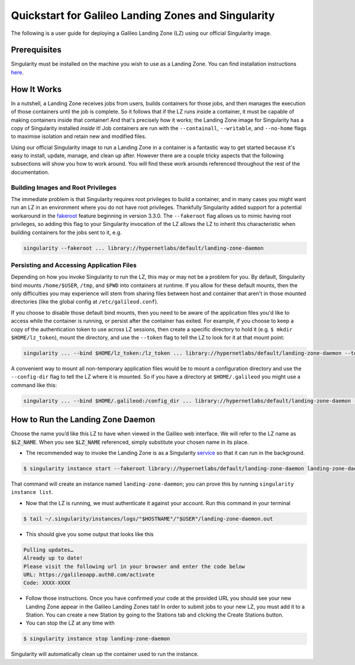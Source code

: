 .. _landing_zone_singularity:

Quickstart for Galileo Landing Zones and Singularity
====================================================

The following is a user guide for deploying a Galileo Landing Zone
(LZ) using our official Singularity image.

Prerequisites
-------------

Singularity must be installed on the machine you wish to use as a
Landing Zone. You can find installation instructions `here
<https://sylabs.io/singularity/https://sylabs.io/singularity/>`_.

How It Works
------------

In a nutshell, a Landing Zone receives jobs from users, builds
containers for those jobs, and then manages the execution of those
containers until the job is complete. So it follows that if the LZ
runs inside a container, it must be capable of making containers
inside that container! And that's precisely how it works; the Landing
Zone image for Singularity has a copy of Singularity installed
*inside* it! Job containers are run with the ``--containall``,
``--writable``, and ``--no-home`` flags to maximise isolation and
retain new and modified files.

Using our official Singularity image to run a Landing Zone in a
container is a fantastic way to get started because it's easy to
install, update, manage, and clean up after. However there are a
couple tricky aspects that the following subsections will show you how
to work around. You will find these work arounds referenced throughout
the rest of the documentation.

Building Images and Root Privileges
~~~~~~~~~~~~~~~~~~~~~~~~~~~~~~~~~~~

The immediate problem is that Singularity requires root privileges to
build a container, and in many cases you might want run an LZ in an
environment where you do not have root privileges. Thankfully
Singularity added support for a potential workaround in the `fakeroot
<https://sylabs.io/guides/3.6/user-guide/fakeroot.html>`_ feature
beginning in version 3.3.0. The ``--fakeroot`` flag allows us to mimic
having root privileges, so adding this flag to your Singularity
invocation of the LZ allows the LZ to inherit this characteristic when
building containers for the jobs sent to it,
e.g.

.. code-block:: bash

   singularity --fakeroot ... library://hypernetlabs/default/landing-zone-daemon

Persisting and Accessing Application Files
~~~~~~~~~~~~~~~~~~~~~~~~~~~~~~~~~~~~~~~~~~

Depending on how you invoke Singularity to run the LZ, this may or may
not be a problem for you. By default, Singularity bind mounts
``/home/$USER``, ``/tmp``, and ``$PWD`` into containers at runtime. If
you allow for these default mounts, then the only difficulties you may
experience will stem from sharing files between host and container
that aren't in those mounted directories (like the global config at
``/etc/galileod.conf``).

If you choose to disable those default bind mounts, then you need to
be aware of the application files you'd like to access while the
container is running, or persist after the container has exited. For
example, if you choose to keep a copy of the authentication token to use
across LZ sessions, then create a specific directory to hold it
(e.g. ``$ mkdir $HOME/lz_token``), mount the directory, and use the
``--token`` flag to tell the LZ to look for it at that mount point:

.. code-block:: bash

   singularity ... --bind $HOME/lz_token:/lz_token ... library://hypernetlabs/default/landing-zone-daemon --token /lz_token/auth.token ...

A convenient way to mount all non-temporary application files would be
to mount a configuration directory and use the ``--config-dir`` flag
to tell the LZ where it is mounted. So if you have a directory at
``$HOME/.galileod`` you might use a command like this:

.. code-block:: bash

   singularity ... --bind $HOME/.galileod:/config_dir ... library://hypernetlabs/default/landing-zone-daemon --config-dir /config_dir

How to Run the Landing Zone Daemon
----------------------------------

Choose the name you’d like this LZ to have when viewed in the Galileo
web interface. We will refer to the LZ name as :code:`$LZ_NAME`. When
you see :code:`$LZ_NAME` referenced, simply substitute your chosen
name in its place.

* The recommended way to invoke the Landing Zone is as a Singularity
  `service
  <https://sylabs.io/guides/3.6/user-guide/running_services.html>`_ so
  that it can run in the background.

.. code-block:: bash

    $ singularity instance start --fakeroot library://hypernetlabs/default/landing-zone-daemon landing-zone-daemon --name "$LZ_NAME"

That command will create an instance named ``landing-zone-daemon``;
you can prove this by running ``singularity instance list``.

* Now that the LZ is running, we must authenticate it against your
  account. Run this command in your terminal

.. code-block:: bash

    $ tail ~/.singularity/instances/logs/"$HOSTNAME"/"$USER"/landing-zone-daemon.out

* This should give you some output that looks like this

.. code-block:: bash

    Pulling updates…
    Already up to date!
    Please visit the following url in your browser and enter the code below
    URL: https://galileoapp.auth0.com/activate
    Code: XXXX-XXXX

* Follow those instructions. Once you have confirmed your code at the
  provided URL you should see your new Landing Zone appear in the
  Galileo Landing Zones tab! In order to submit jobs to your new LZ,
  you must add it to a Station. You can create a new Station by going
  to the Stations tab and clicking the Create Stations button.

* You can stop the LZ at any time with

.. code-block:: bash

    $ singularity instance stop landing-zone-daemon

Singularity will automatically clean up the container used to run the instance.
